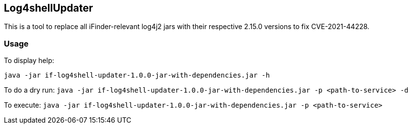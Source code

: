 == Log4shellUpdater

This is a tool to replace all iFinder-relevant log4j2 jars with their respective 2.15.0 versions to fix CVE-2021-44228.

=== Usage

To display help:

`java -jar if-log4shell-updater-1.0.0-jar-with-dependencies.jar -h`


To do a dry run:
`java -jar if-log4shell-updater-1.0.0-jar-with-dependencies.jar -p <path-to-service> -d`


To execute:
`java -jar if-log4shell-updater-1.0.0-jar-with-dependencies.jar -p <path-to-service>`



